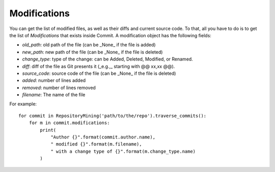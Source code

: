 .. _modifications_toplevel:

=============
Modifications
=============

You can get the list of modified files, as well as their diffs and current source code. To that, all you have to do is to get the list of *Modifications* that exists inside Commit. A modification object has the following fields:

* *old_path*: old path of the file (can be _None_ if the file is added)
* *new_path*: new path of the file (can be _None_ if the file is deleted)
* *change_type*: type of the change: can be Added, Deleted, Modified, or Renamed.
* *diff*: diff of the file as Git presents it (_e.g.,_ starting with @@ xx,xx @@).
* *source_code*: source code of the file (can be _None_ if the file is deleted)
* *added*: number of lines added
* *removed*: number of lines removed
* *filename*: The name of the file

For example::

    for commit in RepositoryMining('path/to/the/repo').traverse_commits():
        for m in commit.modifications:
            print(
                "Author {}".format(commit.author.name),
                " modified {}".format(m.filename),
                " with a change type of {}".format(m.change_type.name)
            )

